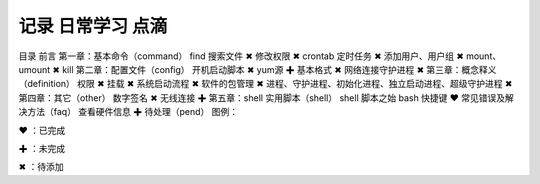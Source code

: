 记录 日常学习 点滴
=======================================


目录
前言
第一章：基本命令（command）
find 搜索文件 ✖
修改权限 ✖
crontab 定时任务 ✖
添加用户、用户组 ✖
mount、umount ✖
kill
第二章：配置文件（config）
开机启动脚本 ✖
yum源 ✚
基本格式 ✖
网络连接守护进程 ✖
第三章：概念释义（definition）
权限 ✖
挂载 ✖
系统启动流程 ✖
软件的包管理 ✖
进程、守护进程、初始化进程、独立启动进程、超级守护进程 ✖
第四章：其它（other）
数字签名 ✖
无线连接 ✚
第五章：shell 实用脚本（shell）
shell 脚本之始
bash 快捷键 ❤
常见错误及解决方法（faq）
查看硬件信息 ✚
待处理（pend）
图例：

❤ ：已完成

✚ ：未完成

✖ ：待添加

